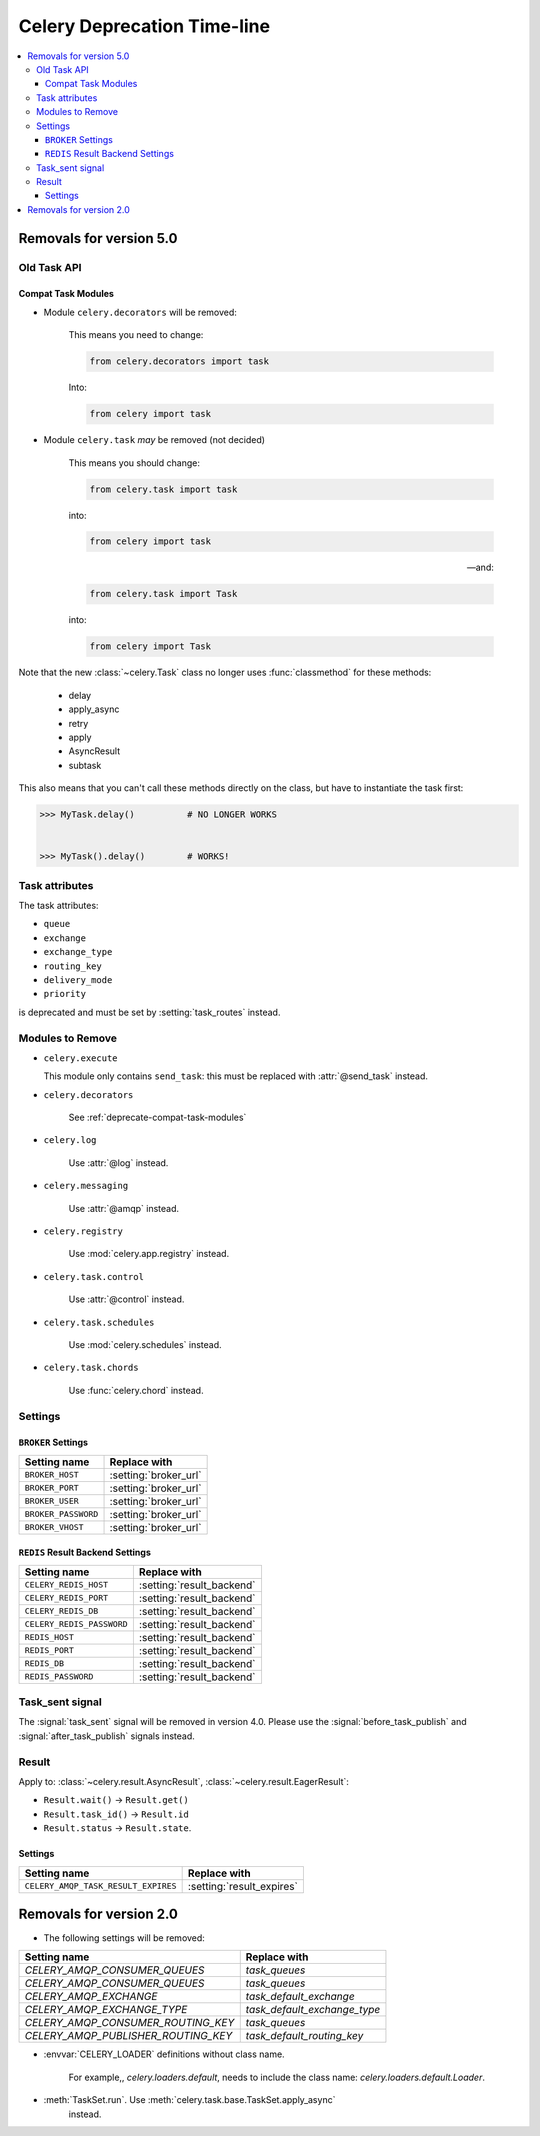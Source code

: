 .. _deprecation-timeline:

==============================
 Celery Deprecation Time-line
==============================

.. contents::
    :local:

.. _deprecations-v5.0:

Removals for version 5.0
========================

Old Task API
------------

.. _deprecate-compat-task-modules:

Compat Task Modules
~~~~~~~~~~~~~~~~~~~

- Module ``celery.decorators`` will be removed:

    This means you need to change:

    .. code-block:: python

        from celery.decorators import task

    Into:

    .. code-block:: python

        from celery import task

- Module ``celery.task`` *may* be removed (not decided)

    This means you should change:

    .. code-block:: python

        from celery.task import task

    into:

    .. code-block:: python

        from celery import task

    -- and:

    .. code-block:: python

        from celery.task import Task

    into:

    .. code-block:: python

        from celery import Task


Note that the new :class:`~celery.Task` class no longer
uses :func:`classmethod` for these methods:

    - delay
    - apply_async
    - retry
    - apply
    - AsyncResult
    - subtask

This also means that you can't call these methods directly
on the class, but have to instantiate the task first:

.. code-block:: pycon

    >>> MyTask.delay()          # NO LONGER WORKS


    >>> MyTask().delay()        # WORKS!


Task attributes
---------------

The task attributes:

- ``queue``
- ``exchange``
- ``exchange_type``
- ``routing_key``
- ``delivery_mode``
- ``priority``

is deprecated and must be set by :setting:`task_routes` instead.


Modules to Remove
-----------------

- ``celery.execute``

  This module only contains ``send_task``: this must be replaced with
  :attr:`@send_task` instead.

- ``celery.decorators``

    See :ref:`deprecate-compat-task-modules`

- ``celery.log``

    Use :attr:`@log` instead.

- ``celery.messaging``

    Use :attr:`@amqp` instead.

- ``celery.registry``

    Use :mod:`celery.app.registry` instead.

- ``celery.task.control``

    Use :attr:`@control` instead.

- ``celery.task.schedules``

    Use :mod:`celery.schedules` instead.

- ``celery.task.chords``

    Use :func:`celery.chord` instead.

Settings
--------

``BROKER`` Settings
~~~~~~~~~~~~~~~~~~~

=====================================  =====================================
**Setting name**                       **Replace with**
=====================================  =====================================
``BROKER_HOST``                        :setting:`broker_url`
``BROKER_PORT``                        :setting:`broker_url`
``BROKER_USER``                        :setting:`broker_url`
``BROKER_PASSWORD``                    :setting:`broker_url`
``BROKER_VHOST``                       :setting:`broker_url`
=====================================  =====================================

``REDIS`` Result Backend Settings
~~~~~~~~~~~~~~~~~~~~~~~~~~~~~~~~~

=====================================  =====================================
**Setting name**                       **Replace with**
=====================================  =====================================
``CELERY_REDIS_HOST``                  :setting:`result_backend`
``CELERY_REDIS_PORT``                  :setting:`result_backend`
``CELERY_REDIS_DB``                    :setting:`result_backend`
``CELERY_REDIS_PASSWORD``              :setting:`result_backend`
``REDIS_HOST``                         :setting:`result_backend`
``REDIS_PORT``                         :setting:`result_backend`
``REDIS_DB``                           :setting:`result_backend`
``REDIS_PASSWORD``                     :setting:`result_backend`
=====================================  =====================================


Task_sent signal
----------------

The :signal:`task_sent` signal will be removed in version 4.0.
Please use the :signal:`before_task_publish` and :signal:`after_task_publish`
signals instead.

Result
------

Apply to: :class:`~celery.result.AsyncResult`,
:class:`~celery.result.EagerResult`:

- ``Result.wait()`` -> ``Result.get()``

- ``Result.task_id()`` -> ``Result.id``

- ``Result.status`` -> ``Result.state``.

.. _deprecations-v3.1:


Settings
~~~~~~~~

=====================================  =====================================
**Setting name**                       **Replace with**
=====================================  =====================================
``CELERY_AMQP_TASK_RESULT_EXPIRES``    :setting:`result_expires`
=====================================  =====================================



.. _deprecations-v2.0:

Removals for version 2.0
========================

* The following settings will be removed:

=====================================  =====================================
**Setting name**                       **Replace with**
=====================================  =====================================
`CELERY_AMQP_CONSUMER_QUEUES`          `task_queues`
`CELERY_AMQP_CONSUMER_QUEUES`          `task_queues`
`CELERY_AMQP_EXCHANGE`                 `task_default_exchange`
`CELERY_AMQP_EXCHANGE_TYPE`            `task_default_exchange_type`
`CELERY_AMQP_CONSUMER_ROUTING_KEY`     `task_queues`
`CELERY_AMQP_PUBLISHER_ROUTING_KEY`    `task_default_routing_key`
=====================================  =====================================

* :envvar:`CELERY_LOADER` definitions without class name.

    For example,, `celery.loaders.default`, needs to include the class name:
    `celery.loaders.default.Loader`.

* :meth:`TaskSet.run`. Use :meth:`celery.task.base.TaskSet.apply_async`
    instead.
